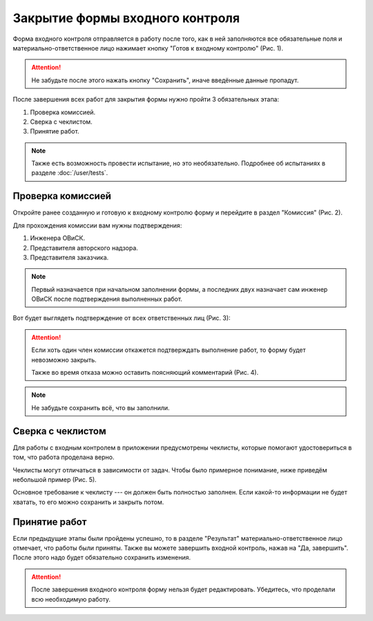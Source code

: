 Закрытие формы входного контроля
================================

Форма входного контроля отправляется в работу после того, как в ней заполняются все обязательные поля и материально-ответственное лицо нажимает кнопку
"Готов к входному контролю" (Рис. 1).

..  attention:: Не забудьте после этого нажать кнопку "Сохранить", иначе введённые данные пропадут.

..  thumbnail:: images/incoming-quality-control-accepting-1-ready-button.gif
    :alt: Создание формы входного контроля
    :align: center
    :title: Рис. 1. Создание формы входного контроля
    :show_caption: True

После завершения всех работ для закрытия формы нужно пройти 3 обязательных этапа:

#.  Проверка комиссией.
#.  Сверка с чеклистом.
#.  Принятие работ.

..  note:: Также есть возможность провести испытание, но это необязательно.
    Подробнее об испытаниях в разделе :doc:`/user/tests`.

Проверка комиссией
------------------

Откройте ранее созданную и готовую к входному контролю форму и перейдите в раздел "Комиссия" (Рис. 2).

..  thumbnail:: images/incoming-quality-control-accepting-2-commission.png
    :alt: Раздел «Комиссия» в форме
    :width: 80%
    :title: Рис. 2. Раздел «Комиссия» в форме
    :show_caption: True

Для прохождения комиссии вам нужны подтверждения:

#.  Инженера ОВиСК.
#.  Представителя авторского надзора.
#.  Представителя заказчика.

..  note:: Первый назначается при начальном заполнении формы, а последних двух назначает сам инженер ОВиСК после подтверждения выполненных работ.

Вот будет выглядеть подтверждение от всех ответственных лиц (Рис. 3):

..  thumbnail:: images/incoming-quality-control-accepting-3-accept-example.gif
    :alt: Пример прохождения комиссии
    :width: 80%
    :title: Рис. 3. Пример прохождения комиссии
    :show_caption: True

..  attention:: Если хоть один член комиссии откажется подтверждать выполнение работ, то форму будет невозможно закрыть.

    Также во время отказа можно оставить поясняющий комментарий (Рис. 4).

    ..  thumbnail:: images/incoming-quality-control-accepting-4-decline-example.png
        :alt: Отклонение от представителя заказчика
        :width: 80%
        :title: Рис. 4. Отклонение от представителя заказчика
        :show_caption: True

..  note:: Не забудьте сохранить всё, что вы заполнили.

Сверка с чеклистом
------------------

Для работы с входным контролем в приложении предусмотрены чеклисты, которые помогают удостовериться в том, что работа проделана верно.

Чеклисты могут отличаться в зависимости от задач. Чтобы было примерное понимание, ниже приведём небольшой пример (Рис. 5).

..  thumbnail:: images/incoming-quality-control-accepting-5-checklist-example.png
    :alt: Пример чеклиста
    :width: 80%
    :title: Рис. 5. Пример чеклиста
    :show_caption: True

Основное требование к чеклисту --- он должен быть полностью заполнен. Если какой-то информации не будет хватать, то его можно сохранить и закрыть потом.

Принятие работ
--------------

Если предыдущие этапы были пройдены успешно, то в разделе "Результат" материально-ответственное лицо отмечает, что работы были приняты.
Также вы можете завершить входной контроль, нажав на "Да, завершить". После этого надо будет обязательно сохранить изменения.

..  thumbnail:: images/incoming-quality-control-accepting-6-result.png
    :alt: Раздел «Результат»
    :width: 80%
    :title: Рис. 6. Раздел «Результат»
    :show_caption: True

..  attention:: После завершения входного контроля форму нельзя будет редактировать. Убедитесь, что проделали всю необходимую работу.